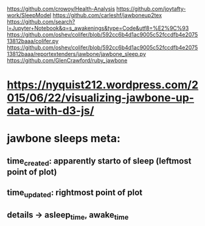 https://github.com/crowoy/Health-Analysis
https://github.com/joytafty-work/SleepModel
https://github.com/carleshf/jawboneup2tex
https://github.com/search?l=Jupyter+Notebook&q=s_awakenings&type=Code&utf8=%E2%9C%93
https://github.com/oshev/colifer/blob/592cc6b4d1ac9005c52fccdfb4e207513812baaa/colifer.py
https://github.com/oshev/colifer/blob/592cc6b4d1ac9005c52fccdfb4e207513812baaa/reportextenders/jawbone/jawbone_sleep.py
https://github.com/GlenCrawford/ruby_jawbone

* https://nyquist212.wordpress.com/2015/06/22/visualizing-jawbone-up-data-with-d3-js/


* jawbone sleeps meta:
** time_created: apparently starto of sleep (leftmost point of plot)
** time_updated: rightmost point of plot
** details -> asleep_time, awake_time
